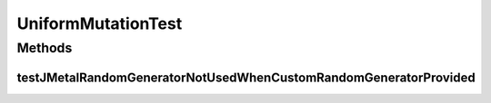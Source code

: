 .. java:import:: org.junit Test

.. java:import:: org.uma.jmetal.problem DoubleProblem

.. java:import:: org.uma.jmetal.problem.impl AbstractDoubleProblem

.. java:import:: org.uma.jmetal.solution DoubleSolution

.. java:import:: org.uma.jmetal.util.pseudorandom JMetalRandom

.. java:import:: org.uma.jmetal.util.pseudorandom.impl AuditableRandomGenerator

.. java:import:: java.util Random

UniformMutationTest
===================

.. java:package:: org.uma.jmetal.operator.impl.mutation
   :noindex:

.. java:type:: public class UniformMutationTest

Methods
-------
testJMetalRandomGeneratorNotUsedWhenCustomRandomGeneratorProvided
^^^^^^^^^^^^^^^^^^^^^^^^^^^^^^^^^^^^^^^^^^^^^^^^^^^^^^^^^^^^^^^^^

.. java:method:: @Test public void testJMetalRandomGeneratorNotUsedWhenCustomRandomGeneratorProvided()
   :outertype: UniformMutationTest

